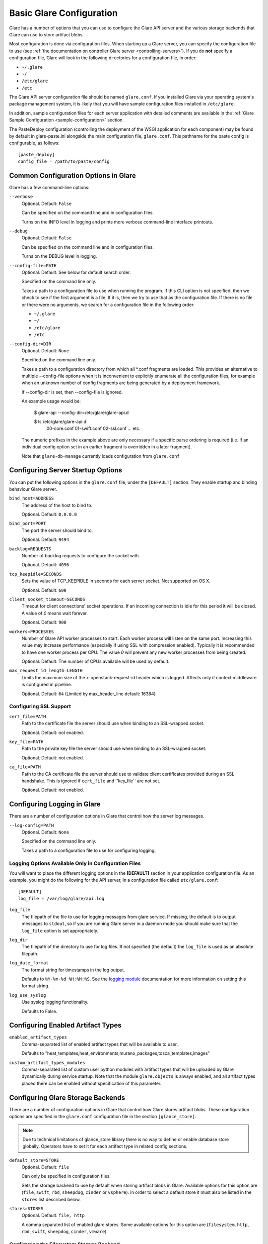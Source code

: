 .. _basic-configuration:

Basic Glare Configuration
=========================

Glare has a number of options that you can use to configure the Glare API
server and the various storage backends that Glare can use to store artifact
blobs.

Most configuration is done via configuration files. When starting up a Glare
server, you can specify the configuration file to use
(see :ref:`the documentation on controller Glare server <controlling-servers>`).
If you do **not** specify a configuration file, Glare will look in the following
directories for a configuration file, in order:

* ``~/.glare``
* ``~/``
* ``/etc/glare``
* ``/etc``

The Glare API server configuration file should be named ``glare.conf``.
If you installed Glare via your operating system's package management system, it
is likely that you will have sample configuration files installed in
``/etc/glare``.

In addition, sample configuration files for each server application with
detailed comments are available in the :ref:`Glare Sample Configuration
<sample-configuration>` section.

The PasteDeploy configuration (controlling the deployment of the WSGI
application for each component) may be found by default in
glare-paste.ini alongside the main configuration file, ``glare.conf``.
This pathname for the paste config is configurable, as follows::

  [paste_deploy]
  config_file = /path/to/paste/config


Common Configuration Options in Glare
-------------------------------------

Glare has a few command-line options:

``--verbose``
  Optional. Default: ``False``

  Can be specified on the command line and in configuration files.

  Turns on the INFO level in logging and prints more verbose command-line
  interface printouts.

``--debug``
  Optional. Default: ``False``

  Can be specified on the command line and in configuration files.

  Turns on the DEBUG level in logging.

``--config-file=PATH``
  Optional. Default: See below for default search order.

  Specified on the command line only.

  Takes a path to a configuration file to use when running the program. If this
  CLI option is not specified, then we check to see if the first argument is a
  file. If it is, then we try to use that as the configuration file. If there is
  no file or there were no arguments, we search for a configuration file in the
  following order:

  * ``~/.glare``
  * ``~/``
  * ``/etc/glare``
  * ``/etc``

``--config-dir=DIR``
  Optional. Default: ``None``

  Specified on the command line only.

  Takes a path to a configuration directory from which all \*.conf fragments
  are loaded. This provides an alternative to multiple --config-file options
  when it is inconvenient to explicitly enumerate all the configuration files,
  for example when an unknown number of config fragments are being generated
  by a deployment framework.

  If --config-dir is set, then --config-file is ignored.

  An example usage would be:

    $ glare-api --config-dir=/etc/glare/glare-api.d

    $ ls /etc/glare/glare-api.d
     00-core.conf
     01-swift.conf
     02-ssl.conf
     ... etc.

  The numeric prefixes in the example above are only necessary if a specific
  parse ordering is required (i.e. if an individual config option set in an
  earlier fragment is overridden in a later fragment).

  Note that ``glare-db-manage`` currently loads configuration from
  ``glare.conf``


Configuring Server Startup Options
----------------------------------

You can put the following options in the ``glare.conf`` file, under the
``[DEFAULT]`` section. They enable startup and binding behaviour Glare
server.

``bind_host=ADDRESS``
  The address of the host to bind to.

  Optional. Default: ``0.0.0.0``

``bind_port=PORT``
  The port the server should bind to.

  Optional. Default: ``9494``

``backlog=REQUESTS``
  Number of backlog requests to configure the socket with.

  Optional. Default: ``4096``

``tcp_keepidle=SECONDS``
  Sets the value of TCP_KEEPIDLE in seconds for each server socket.
  Not supported on OS X.

  Optional. Default: ``600``

``client_socket_timeout=SECONDS``
  Timeout for client connections' socket operations.  If an incoming
  connection is idle for this period it will be closed.  A value of `0`
  means wait forever.

  Optional. Default: ``900``

``workers=PROCESSES``
  Number of Glare API worker processes to start. Each worker
  process will listen on the same port. Increasing this value may increase
  performance (especially if using SSL with compression enabled). Typically
  it is recommended to have one worker process per CPU. The value `0`
  will prevent any new worker processes from being created.

  Optional. Default: The number of CPUs available will be used by default.

``max_request_id_length=LENGTH``
  Limits the maximum size of the x-openstack-request-id header which is
  logged. Affects only if context middleware is configured in pipeline.

  Optional. Default: ``64`` (Limited by max_header_line default: 16384)

Configuring SSL Support
~~~~~~~~~~~~~~~~~~~~~~~

``cert_file=PATH``
  Path to the certificate file the server should use when binding to an
  SSL-wrapped socket.

  Optional. Default: not enabled.

``key_file=PATH``
  Path to the private key file the server should use when binding to an
  SSL-wrapped socket.

  Optional. Default: not enabled.

``ca_file=PATH``
  Path to the CA certificate file the server should use to validate client
  certificates provided during an SSL handshake. This is ignored if
  ``cert_file`` and ''key_file`` are not set.

  Optional. Default: not enabled.

Configuring Logging in Glare
----------------------------

There are a number of configuration options in Glare that control how the
server log messages.

``--log-config=PATH``
  Optional. Default: ``None``

  Specified on the command line only.

  Takes a path to a configuration file to use for configuring logging.

Logging Options Available Only in Configuration Files
~~~~~~~~~~~~~~~~~~~~~~~~~~~~~~~~~~~~~~~~~~~~~~~~~~~~~

You will want to place the different logging options in the **[DEFAULT]** section
in your application configuration file. As an example, you might do the following
for the API server, in a configuration file called ``etc/glare.conf``::

  [DEFAULT]
  log_file = /var/log/glare/api.log

``log_file``
  The filepath of the file to use for logging messages from glare service. If
  missing, the default is to output messages to ``stdout``, so if you are running
  Glare server in a daemon mode you should make   sure that the ``log_file``
  option is set appropriately.

``log_dir``
  The filepath of the directory to use for log files. If not specified (the default)
  the ``log_file`` is used as an absolute filepath.

``log_date_format``
  The format string for timestamps in the log output.

  Defaults to ``%Y-%m-%d %H:%M:%S``. See the
  `logging module <http://docs.python.org/library/logging.html>`_ documentation for
  more information on setting this format string.

``log_use_syslog``
  Use syslog logging functionality.

  Defaults to False.

Configuring Enabled Artifact Types
----------------------------------

``enabled_artifact_types``
  Comma-separated list of enabled artifact types that will be available to user.

  Defaults to "heat_templates,heat_environments,murano_packages,tosca_templates,images"

``custom_artifact_types_modules``
  Comma-separated list of custom user python modules with artifact types that will be
  uploaded by Glare dynamically during service startup.
  Note that the module ``glare.objects`` is always enabled, and all artifact types
  placed there can be enabled without specification of this parameter.


Configuring Glare Storage Backends
----------------------------------

There are a number of configuration options in Glare that control how Glare
stores artifact blobs. These configuration options are specified in the
``glare.conf`` configuration file in the section ``[glance_store]``.

.. note::

   Due to technical limitations of glance_store library there is no way to
   define or enable database store globally. Operators have to set it for
   each artifact type in related config sections.

``default_store=STORE``
  Optional. Default: ``file``

  Can only be specified in configuration files.

  Sets the storage backend to use by default when storing artifact blobs in
  Glare.
  Available options for this option are (``file``, ``swift``, ``rbd``,
  ``sheepdog``, ``cinder`` or ``vsphere``). In order to select a default store
  it must also be listed in the ``stores`` list described below.

``stores=STORES``
  Optional. Default: ``file, http``

  A comma separated list of enabled glare stores. Some available options for
  this option are (``filesystem``, ``http``, ``rbd``, ``swift``,
  ``sheepdog``, ``cinder``, ``vmware``)

Configuring the Filesystem Storage Backend
~~~~~~~~~~~~~~~~~~~~~~~~~~~~~~~~~~~~~~~~~~

``filesystem_store_datadir=PATH``
  Optional. Default: ``/var/lib/glare/artifacts/``

  Can only be specified in configuration files.

  `This option is specific to the filesystem storage backend.`

  Sets the path where the filesystem storage backend writes blob data. Note that
  the filesystem storage backend will attempt to create this directory if it does
  not exist. Ensure that the user that ``glare-api`` runs under has write
  permissions to this directory.

``filesystem_store_file_perm=PERM_MODE``
  Optional. Default: ``0``

  Can only be specified in configuration files.

  `This option is specific to the filesystem storage backend.`

  The required permission value, in octal representation, for the created blob file.
  You can use this value to specify the user of the consuming service as
  the only member of the group that owns the created files. To keep the default value,
  assign a permission value that is less than or equal to 0.  Note that the file owner
  must maintain read permission; if this value removes that permission an error message
  will be logged and the BadStoreConfiguration exception will be raised.  If the Glare
  service has insufficient privileges to change file access permissions, a file will still
  be saved, but a warning message will appear in the Glare log.

Configuring the Filesystem Storage Backend with multiple stores
~~~~~~~~~~~~~~~~~~~~~~~~~~~~~~~~~~~~~~~~~~~~~~~~~~~~~~~~~~~~~~~

``filesystem_store_datadirs=PATH:PRIORITY``
  Optional. Default: ``/var/lib/glare/artifacts/:1``

  Example::

    filesystem_store_datadirs = /var/glare/store
    filesystem_store_datadirs = /var/glare/store1:100
    filesystem_store_datadirs = /var/glare/store2:200

  This option can only be specified in configuration file and is specific
  to the filesystem storage backend only.

  filesystem_store_datadirs option allows administrators to configure
  multiple store directories to save glare artifact blobs in filesystem storage
  backend. Each directory can be coupled with its priority.

.. note::

  * This option can be specified multiple times to specify multiple stores.
  * Either filesystem_store_datadir or filesystem_store_datadirs option must be
    specified in glare.conf
  * Store with priority 200 has precedence over store with priority 100.
  * If no priority is specified, default priority '0' is associated with it.
  * If two filesystem stores have same priority store with maximum free space
    will be chosen to store the artifact blob.
  * If same store is specified multiple times then BadStoreConfiguration
    exception will be raised.

Configuring the Swift Storage Backend
~~~~~~~~~~~~~~~~~~~~~~~~~~~~~~~~~~~~~

``swift_store_auth_address=URL``
  Required when using the Swift storage backend.

  Can only be specified in configuration files.

  Deprecated. Use ``auth_address`` in the Swift back-end configuration file instead.

  `This option is specific to the Swift storage backend.`

  Sets the authentication URL supplied to Swift when making calls to its storage
  system. For more information about the Swift authentication system, please
  see the `Swift auth <https://docs.openstack.org/swift/latest/overview_auth.html>`_
  documentation.

.. note::

  Swift authentication addresses use HTTPS by default. This
  means that if you are running Swift with authentication over HTTP, you need
  to set your ``swift_store_auth_address`` to the full URL, including the ``http://``.

``swift_store_user=USER``
  Required when using the Swift storage backend.

  Can only be specified in configuration files.

  Deprecated. Use ``user`` in the Swift back-end configuration file instead.

  `This option is specific to the Swift storage backend.`

  Sets the user to authenticate against the ``swift_store_auth_address`` with.

``swift_store_key=KEY``
  Required when using the Swift storage backend.

  Can only be specified in configuration files.

  Deprecated. Use ``key`` in the Swift back-end configuration file instead.

  `This option is specific to the Swift storage backend.`

  Sets the authentication key to authenticate against the
  ``swift_store_auth_address`` with for the user ``swift_store_user``.

``swift_store_container=CONTAINER``
  Optional. Default: ``glare``

  Can only be specified in configuration files.

  `This option is specific to the Swift storage backend.`

  Sets the name of the container to use for Glare artifact blobs in Swift.

``swift_store_create_container_on_put``
  Optional. Default: ``False``

  Can only be specified in configuration files.

  `This option is specific to the Swift storage backend.`

  If true, Glare will attempt to create the container ``swift_store_container``
  if it does not exist.

``swift_store_large_object_size=SIZE_IN_MB``
  Optional. Default: ``5120``

  Can only be specified in configuration files.

  `This option is specific to the Swift storage backend.`

  What size, in MB, should Glare start chunking artifact blob files
  and do a large object manifest in Swift? By default, this is
  the maximum object size in Swift, which is 5GB

``swift_store_large_object_chunk_size=SIZE_IN_MB``
  Optional. Default: ``200``

  Can only be specified in configuration files.

  `This option is specific to the Swift storage backend.`

  When doing a large object manifest, what size, in MB, should
  Glare write chunks to Swift?  The default is 200MB.

``swift_store_multi_tenant=False``
  Optional. Default: ``False``

  Can only be specified in configuration files.

  `This option is specific to the Swift storage backend.`

  If set to True enables multi-tenant storage mode which causes Glare artifact
  blobs to be stored in tenant specific Swift accounts. When set to False Glare
  stores all blobs in a single Swift account.

``swift_store_multiple_containers_seed``
  Optional. Default: ``0``

  Can only be specified in configuration files.

  `This option is specific to the Swift storage backend.`

  When set to 0, a single-tenant store will only use one container to store all
  blobs. When set to an integer value between 1 and 32, a single-tenant store
  will use multiple containers to store blobs, and this value will determine
  how many characters from a blob UUID are checked when determining what
  container to place the blob in. The maximum number of containers that will be
  created is approximately equal to 16^N. This setting is used only when
  swift_store_multi_tenant is disabled.

  Example: if this config option is set to 3 and
  swift_store_container = 'glare', then a blob with UUID
  'fdae39a1-bac5-4238-aba4-69bcc726e848' would be placed in the container
  'glare_fda'. All dashes in the UUID are included when creating the container
  name but do not count toward the character limit, so in this example with N=10
  the container name would be 'glare_fdae39a1-ba'.

  When choosing the value for swift_store_multiple_containers_seed, deployers
  should discuss a suitable value with their swift operations team. The authors
  of this option recommend that large scale deployments use a value of '2',
  which will create a maximum of ~256 containers. Choosing a higher number than
  this, even in extremely large scale deployments, may not have any positive
  impact on performance and could lead to a large number of empty, unused
  containers. The largest of deployments could notice an increase in performance
  if swift rate limits are throttling on single container.

.. note::

  If dynamic container creation is turned off, any value for this configuration
  option higher than '1' may be unreasonable as the deployer would have to
  manually create each container.

``swift_store_admin_tenants``
  Can only be specified in configuration files.

  `This option is specific to the Swift storage backend.`

  Optional. Default: Not set.

  A list of swift ACL strings that will be applied as both read and
  write ACLs to the containers created by Glare in multi-tenant
  mode. This grants the specified tenants/users read and write access
  to all newly created blob objects. The standard swift ACL string
  formats are allowed, including:

  <tenant_id>:<username>
  <tenant_name>:<username>
  \*:<username>

  Multiple ACLs can be combined using a comma separated list, for
  example: swift_store_admin_tenants = service:glare,*:admin

``swift_store_auth_version``
  Can only be specified in configuration files.

  Deprecated. Use ``auth_version`` in the Swift back-end configuration
  file instead.

  `This option is specific to the Swift storage backend.`

  Optional. Default: ``2``

  A string indicating which version of Swift OpenStack authentication
  to use. See the project
  `python-swiftclient <https://docs.openstack.org/python-swiftclient/latest/>`_
  for more details.

``swift_store_service_type``
  Can only be specified in configuration files.

  `This option is specific to the Swift storage backend.`

  Optional. Default: ``object-store``

  A string giving the service type of the swift service to use. This
  setting is only used if swift_store_auth_version is ``2``.

``swift_store_region``
  Can only be specified in configuration files.

  `This option is specific to the Swift storage backend.`

  Optional. Default: Not set.

  A string giving the region of the swift service endpoint to use. This
  setting is only used if swift_store_auth_version is ``2``. This
  setting is especially useful for disambiguation if multiple swift
  services might appear in a service catalog during authentication.

``swift_store_endpoint_type``
  Can only be specified in configuration files.

  `This option is specific to the Swift storage backend.`

  Optional. Default: ``publicURL``

  A string giving the endpoint type of the swift service endpoint to
  use. This setting is only used if swift_store_auth_version is ``2``.

``swift_store_ssl_compression``
  Can only be specified in configuration files.

  `This option is specific to the Swift storage backend.`

  Optional. Default: True.

  If set to False, disables SSL layer compression of https swift
  requests. Setting to 'False' may improve performance for artifact blobs
  which are already in a compressed format, e.g. qcow2. If set to True
  then compression will be enabled (provided it is supported by the swift
  proxy).

``swift_store_cacert``
  Can only be specified in configuration files.

  Optional. Default: ``None``

  A string giving the path to a CA certificate bundle that will allow Glare
  service to perform SSL verification when communicating with Swift.

``swift_store_retry_get_count``
  The number of times a Swift download will be retried before the request
  fails.
  Optional. Default: ``0``

Configuring Multiple Swift Accounts/Stores
^^^^^^^^^^^^^^^^^^^^^^^^^^^^^^^^^^^^^^^^^^

In order to not store Swift account credentials in the database, and to
have support for multiple accounts (or multiple Swift backing stores), a
reference is stored in the database and the corresponding configuration
(credentials/ parameters) details are stored in the configuration file.
Optional.  Default: not enabled.

The location for this file is specified using the ``swift_store_config_file``
configuration file in the section ``[DEFAULT]``. **If an incorrect value is
specified, Glare API Swift store service will not be configured.**

``swift_store_config_file=PATH``
  `This option is specific to the Swift storage backend.`

``default_swift_reference=DEFAULT_REFERENCE``
  Required when multiple Swift accounts/backing stores are configured.

  Can only be specified in configuration files.

  `This option is specific to the Swift storage backend.`

  It is the default swift reference that is used to add any new artifact
  blobs.

``swift_store_auth_insecure``
  If True, bypass SSL certificate verification for Swift.

  Can only be specified in configuration files.

  `This option is specific to the Swift storage backend.`

  Optional. Default: ``False``

Configuring Swift configuration file
^^^^^^^^^^^^^^^^^^^^^^^^^^^^^^^^^^^^

If ``swift_store_config_file`` is set, Glare will use information
from the file specified under this parameter.

.. note::

   The ``swift_store_config_file`` is currently used only for single-tenant
   Swift store configurations. If you configure a multi-tenant Swift store
   back end (``swift_store_multi_tenant=True``), ensure that both
   ``swift_store_config_file`` and ``default_swift_reference`` are *not* set.

The file contains a set of references like:

.. code-block:: ini

    [ref1]
    user = tenant:user1
    key = key1
    auth_version = 2
    auth_address = http://localhost:5000/v2.0

    [ref2]
    user = project_name:user_name2
    key = key2
    user_domain_id = default
    project_domain_id = default
    auth_version = 3
    auth_address = http://localhost:5000/v3

A default reference must be configured. Its parameters will be used when
creating new artifact blobs. For example, to specify ``ref2`` as the default
reference, add the following value to the [glance_store] section of
:file:`glare.conf` file:

.. code-block:: ini

    default_swift_reference = ref2

In the reference, a user can specify the following parameters:

``user``
  A *project_name user_name* pair in the ``project_name:user_name`` format
  to authenticate against the Swift authentication service.

``key``
  An authentication key for a user authenticating against the Swift
  authentication service.

``auth_address``
  An address where the Swift authentication service is located.

``auth_version``
  A version of the authentication service to use.
  Valid versions are ``2`` and ``3`` for Keystone and ``1``
  (deprecated) for Swauth and Rackspace.

  Optional. Default: ``2``

``project_domain_id``
  A domain ID of the project which is the requested project-level
  authorization scope.

  Optional. Default: ``None``

  `This option can be specified if ``auth_version`` is ``3`` .`

``project_domain_name``
  A domain name of the project which is the requested project-level
  authorization scope.

  Optional. Default: ``None``

  `This option can be specified if ``auth_version`` is ``3`` .`

``user_domain_id``
  A domain ID of the user which is the requested domain-level
  authorization scope.

  Optional. Default: ``None``

  `This option can be specified if ``auth_version`` is ``3`` .`

``user_domain_name``
  A domain name of the user which is the requested domain-level
  authorization scope.

  Optional. Default: ``None``

  `This option can be specified if ``auth_version`` is ``3``. `

Configuring the RBD Storage Backend
~~~~~~~~~~~~~~~~~~~~~~~~~~~~~~~~~~~

.. note::

  The RBD storage backend requires the python bindings for
  librados and librbd. These are in the python-ceph package on
  Debian-based distributions.

``rbd_store_pool=POOL``
  Optional. Default: ``rbd``

  Can only be specified in configuration files.

  `This option is specific to the RBD storage backend.`

  Sets the RADOS pool in which artifact blobs are stored.

``rbd_store_chunk_size=CHUNK_SIZE_MB``
  Optional. Default: ``4``

  Can only be specified in configuration files.

  `This option is specific to the RBD storage backend.`

  Artifact blobs will be chunked into objects of this size (in megabytes).
  For best performance, this should be a power of two.

``rados_connect_timeout``
  Optional. Default: ``0``

  Can only be specified in configuration files.

  `This option is specific to the RBD storage backend.`

  Prevents glare service hangups during the connection to RBD. Sets the time
  to wait (in seconds) for glare before closing the connection.
  Setting ``rados_connect_timeout<=0`` means no timeout.

``rbd_store_ceph_conf=PATH``
  Optional. Default: ``/etc/ceph/ceph.conf``, ``~/.ceph/config``, and
  ``./ceph.conf``

  Can only be specified in configuration files.

  `This option is specific to the RBD storage backend.`

  Sets the Ceph configuration file to use.

``rbd_store_user=NAME``
  Optional. Default: ``admin``

  Can only be specified in configuration files.

  `This option is specific to the RBD storage backend.`

  Sets the RADOS user to authenticate as. This is only needed
  when `RADOS authentication <http://ceph.newdream.net/wiki/Cephx>`_
  is `enabled. <http://ceph.newdream.net/wiki/Cluster_configuration#Cephx_auth>`_

A keyring must be set for this user in the Ceph
configuration file, e.g. with a user ``glare``::

  [client.glare]
  keyring=/etc/glare/rbd.keyring

To set up a user named ``glare`` with minimal permissions, using a pool called
``artifacts``, run::

  rados mkpool artifacts
  ceph-authtool --create-keyring /etc/glare/rbd.keyring
  ceph-authtool --gen-key --name client.glare --cap mon 'allow r' --cap osd 'allow rwx pool=artifacts' /etc/glare/rbd.keyring
  ceph auth add client.glare -i /etc/glare/rbd.keyring

Configuring the Sheepdog Storage Backend
~~~~~~~~~~~~~~~~~~~~~~~~~~~~~~~~~~~~~~~~

``sheepdog_store_address=ADDR``
  Optional. Default: ``localhost``

  Can only be specified in configuration files.

  `This option is specific to the Sheepdog storage backend.`

  Sets the IP address of the sheep daemon

``sheepdog_store_port=PORT``
  Optional. Default: ``7000``

  Can only be specified in configuration files.

  `This option is specific to the Sheepdog storage backend.`

  Sets the IP port of the sheep daemon

``sheepdog_store_chunk_size=SIZE_IN_MB``
  Optional. Default: ``64``

  Can only be specified in configuration files.

  `This option is specific to the Sheepdog storage backend.`

  Artifact blobs will be chunked into objects of this size (in megabytes).
  For best performance, this should be a power of two.

Configuring the Cinder Storage Backend
~~~~~~~~~~~~~~~~~~~~~~~~~~~~~~~~~~~~~~

.. note::

  Currently Cinder store is experimental. Current deployers should be
  aware that the use of it in production right now may be risky. It is expected
  to work well with most iSCSI Cinder backends such as LVM iSCSI, but will not
  work with some backends especially if they don't support host-attach.

.. note::

  To create a Cinder volume from a blob in this store quickly, additional
  settings are required. Please see the
  `Volume-backed artifact <http://docs.openstack.org/admin-guide/blockstorage_volume_backed_image.html>`_
  documentation for more information.

``cinder_catalog_info=<service_type>:<service_name>:<endpoint_type>``
  Optional. Default: ``volumev2::publicURL``

  Can only be specified in configuration files.

  `This option is specific to the Cinder storage backend.`

  Sets the info to match when looking for cinder in the service catalog.
  Format is : separated values of the form: <service_type>:<service_name>:<endpoint_type>

``cinder_endpoint_template=http://ADDR:PORT/VERSION/%(tenant)s``
  Optional. Default: ``None``

  Can only be specified in configuration files.

  `This option is specific to the Cinder storage backend.`

  Override service catalog lookup with template for cinder endpoint.
  ``%(...)s`` parts are replaced by the value in the request context.
  e.g. http://localhost:8776/v2/%(tenant)s

``os_region_name=REGION_NAME``
  Optional. Default: ``None``

  Can only be specified in configuration files.

  `This option is specific to the Cinder storage backend.`

  Region name of this node.

  Deprecated. Use ``cinder_os_region_name`` instead.

``cinder_os_region_name=REGION_NAME``
  Optional. Default: ``None``

  Can only be specified in configuration files.

  `This option is specific to the Cinder storage backend.`

  Region name of this node.  If specified, it is used to locate cinder from
  the service catalog.

``cinder_ca_certificates_file=CA_FILE_PATH``
  Optional. Default: ``None``

  Can only be specified in configuration files.

  `This option is specific to the Cinder storage backend.`

  Location of ca certificates file to use for cinder client requests.

``cinder_http_retries=TIMES``
  Optional. Default: ``3``

  Can only be specified in configuration files.

  `This option is specific to the Cinder storage backend.`

  Number of cinderclient retries on failed http calls.

``cinder_state_transition_timeout``
  Optional. Default: ``300``

  Can only be specified in configuration files.

  `This option is specific to the Cinder storage backend.`

  Time period, in seconds, to wait for a cinder volume transition to complete.

``cinder_api_insecure=ON_OFF``
  Optional. Default: ``False``

  Can only be specified in configuration files.

  `This option is specific to the Cinder storage backend.`

  Allow to perform insecure SSL requests to cinder.

``cinder_store_user_name=NAME``
  Optional. Default: ``None``

  Can only be specified in configuration files.

  `This option is specific to the Cinder storage backend.`

  User name to authenticate against Cinder. If <None>, the user of current
  context is used.

.. note::

  This option is applied only if all of ``cinder_store_user_name``,
  ``cinder_store_password``, ``cinder_store_project_name`` and
  ``cinder_store_auth_address`` are set.
  These options are useful to put blob volumes into the internal service
  project in order to hide the volume from users, and to make the blob
  sharable among projects.

``cinder_store_password=PASSWORD``
  Optional. Default: ``None``

  Can only be specified in configuration files.

  `This option is specific to the Cinder storage backend.`

  Password for the user authenticating against Cinder. If <None>, the current
  context auth token is used.

``cinder_store_project_name=NAME``
  Optional. Default: ``None``

  Can only be specified in configuration files.

  `This option is specific to the Cinder storage backend.`

  Project name where the blob is stored in Cinder. If <None>, the project
  in current context is used.

``cinder_store_auth_address=URL``
  Optional. Default: ``None``

  Can only be specified in configuration files.

  `This option is specific to the Cinder storage backend.`

  The address where the Cinder authentication service is listening. If <None>,
  the cinder endpoint in the service catalog is used.

``rootwrap_config=NAME``
  Optional. Default: ``/etc/glare/rootwrap.conf``

  Can only be specified in configuration files.

  `This option is specific to the Cinder storage backend.`

  Path to the rootwrap configuration file to use for running commands as root.

Configuring the VMware Storage Backend
~~~~~~~~~~~~~~~~~~~~~~~~~~~~~~~~~~~~~~

``vmware_server_host=ADDRESS``
  Required when using the VMware storage backend.

  Can only be specified in configuration files.

  Sets the address of the ESX/ESXi or vCenter Server target system.
  The address can contain an IP (``127.0.0.1``), an IP and port
  (``127.0.0.1:443``), a DNS name (``www.my-domain.com``) or DNS and port.

  `This option is specific to the VMware storage backend.`

``vmware_server_username=USERNAME``
  Required when using the VMware storage backend.

  Can only be specified in configuration files.

  Username for authenticating with VMware ESX/ESXi or vCenter Server.

``vmware_server_password=PASSWORD``
  Required when using the VMware storage backend.

  Can only be specified in configuration files.

  Password for authenticating with VMware ESX/ESXi or vCenter Server.

``vmware_datastores``
  Required when using the VMware storage backend.

  This option can only be specified in configuration file and is specific
  to the VMware storage backend.

  vmware_datastores allows administrators to configure multiple datastores to
  save glare artifact blob in the VMware store backend. The required format for the
  option is: <datacenter_path>:<datastore_name>:<optional_weight>.

  where datacenter_path is the inventory path to the datacenter where the
  datastore is located. An optional weight can be given to specify the priority.

  Example::

    vmware_datastores = datacenter1:datastore1
    vmware_datastores = dc_folder/datacenter2:datastore2:100
    vmware_datastores = datacenter1:datastore3:200

.. note::

    - This option can be specified multiple times to specify multiple datastores.
    - Either vmware_datastore_name or vmware_datastores option must be specified
      in glare.conf
    - Datastore with weight 200 has precedence over datastore with weight 100.
    - If no weight is specified, default weight '0' is associated with it.
    - If two datastores have same weight, the datastore with maximum free space
      will be chosen to store the artifact blob.
    - If the datacenter path or datastore name contains a colon (:) symbol, it
      must be escaped with a backslash.

``vmware_api_retry_count=TIMES``
  Optional. Default: ``10``

  Can only be specified in configuration files.

  The number of times VMware ESX/VC server API must be
  retried upon connection related issues.

``vmware_task_poll_interval=SECONDS``
  Optional. Default: ``5``

  Can only be specified in configuration files.

  The interval used for polling remote tasks invoked on VMware ESX/VC server.

``vmware_store_image_dir``
  Optional. Default: ``/openstack_glare``

  Can only be specified in configuration files.

  The path to access the folder where the artifact blobs will be stored in the
  datastore.

``vmware_api_insecure=ON_OFF``
  Optional. Default: ``False``

  Can only be specified in configuration files.

  Allow to perform insecure SSL requests to ESX/VC server.

Configuring the Storage Endpoint
~~~~~~~~~~~~~~~~~~~~~~~~~~~~~~~~

``swift_store_endpoint=URL``
  Optional. Default: ``None``

  Can only be specified in configuration files.

  Overrides the storage URL returned by auth. The URL should include the
  path up to and excluding the container. The location of an object is
  obtained by appending the container and object to the configured URL.
  e.g. ``https://www.my-domain.com/v1/path_up_to_container``


Configuring Notifications
-------------------------

Glare can optionally generate notifications to be logged or sent to a message
queue. The configuration options are specified in the ``glare.conf``
configuration file.

``[oslo_messaging_notifications]/driver``

  Optional. Default: ``noop``

  Sets the notification driver used by oslo.messaging. Options include
  ``messaging``, ``messagingv2``, ``log`` and ``routing``.

  For more information see :ref:`Glare notifications <notifications>` and
  `oslo.messaging <https://docs.openstack.org/oslo.messaging/latest/>`_.

``[DEFAULT]/disabled_notifications``

  Optional. Default: ``[]``

  List of disabled notifications. A notification can be given either as a
  notification type to disable a single event, or as a notification group prefix
  to disable all events within a group.

  Example: if this config option is set to ["artifact.create", "artifact.activate"],
  then "artifact.create" notification will not be sent after artifact is created and
  none of the notifications for artifact activation will be sent.


Configuring Glare performance profiling
---------------------------------------

Glare supports using osprofiler to trace the performance of each key internal
handling, including RESTful API calling, DB operation and etc.

``Please be aware that Glare performance profiling is currently a work in
progress feature.`` Although, some trace points is available, e.g. API
execution profiling at wsgi main entry and SQL execution profiling at DB
module, the more fine-grained trace point is being worked on.

The config value ``enabled`` is used to determine whether fully enable
profiling feature for glare service.

``enabled=<True|False>``

  Optional. Default: ``False``

  There is one more configuration option that needs to be defined to enable
  Glare service profiling. The config value ``hmac_keys`` is used for
  encrypting context data for performance profiling.

``hmac_keys=<secret_key_string>``

  Optional. Default: ``SECRET_KEY``

.. note::

  In order to make profiling work as designed operator needs
  to make those values of HMAC key be consistent for all services in their
  deployment. Without HMAC key the profiling will not be triggered even profiling
  feature is enabled.

  The config value ``trace_sqlalchemy`` is used to determine whether fully enable
  sqlalchemy engine based SQL execution profiling feature for glare service.

``trace_sqlalchemy=<True|False>``

  Optional. Default: ``False``

Configuring Glare public endpoint
---------------------------------

This setting allows an operator to configure the endpoint URL that will
appear in the Glare "versions" response (that is, the response to
``GET /``\  ).  This can be necessary when the Glare API service is run
behind a proxy because the default endpoint displayed in the versions
response is that of the host actually running the API service.  If
Glare is being run behind a load balancer, for example, direct access
to individual hosts running the Glare API may not be allowed, hence the
load balancer URL would be used for this value.

``public_endpoint=<None|URL>``

  Optional. Default: ``None``

Configuring http_keepalive option
---------------------------------

``http_keepalive=<True|False>``

  If False, server will return the header "Connection: close", If True, server
  will return "Connection: Keep-Alive" in its responses. In order to close the
  client socket connection explicitly after the response is sent and read
  successfully by the client, you simply have to set this option to False when
  you create a wsgi server.

Configuring the Health Check
----------------------------

This setting allows an operator to configure the endpoint URL that will
provide information to load balancer if given API endpoint at the node should
be available or not.

To enable the health check middleware, it must occur in the beginning of the
application pipeline.

The health check middleware should be placed in your
``glare-paste.ini`` in a section
titled ``[filter:healthcheck]``. It should look like this::

  [filter:healthcheck]
  paste.filter_factory = oslo_middleware:Healthcheck.factory
  backends = disable_by_file
  disable_by_file_path = /etc/glare/healthcheck_disable

A ready-made application pipeline including this filter is defined e.g. in
the ``glare-paste.ini`` file, looking like so::

  [pipeline:glare-api]
  pipeline = healthcheck versionnegotiation osprofiler unauthenticated-context rootapp

For more information see
`oslo.middleware <https://docs.openstack.org/oslo.middleware/latest/reference/api.html#oslo_middleware.Healthcheck>`_.

Configuration per Artifact Type
-------------------------------

Each artifact type may contain its own config parameters that are located in
special section [artifact_type:<type_name>]. For example, for ``images``
artifact type the section is called [artifact_type:images].

Some of the parameters are common across all artifact types and they redefine
global parameters that are set for all types.

``default_store``
  Optional. Default: ``None``

  The default scheme to use for storing artifacts of the type. Provide a
  string value representing the default scheme to use for storing artifact data.
  If not set, Glare uses default_store parameter from [glance_store] section.

``delayed_delete``
  Optional. Default: ``None``

  If False defines that artifacts must be deleted immediately after
  the user call. Otherwise they just will be marked as deleted so they
  can be scrubbed by some other tool in the background. Redefines
  global parameter of the same name from [DEFAULT] section.

``max_uploaded_data``
  Optional. Default: ``None``

  Defines how many bytes of data of the type user can upload to
  storage. Value -1 means no limit. Redefines global parameter of the
  same name from [DEFAULT] section.
  Minimum value: -1

``max_artifact_number``
  Optional. Default: ``None``

  Defines how many artifacts of this type user can have. Value -1
  means no limit. Redefines global parameter of the same name from
  [DEFAULT] section.
  Minimum value: -1
